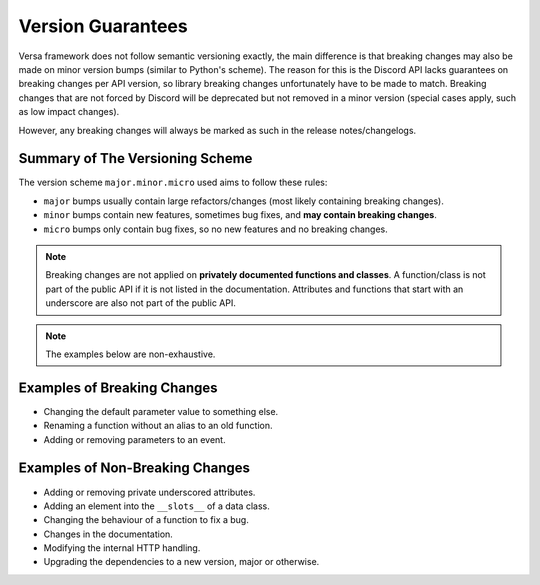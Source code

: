 .. _version_guarantees:

Version Guarantees
==================

Versa framework does not follow semantic versioning exactly, the main difference is that breaking changes may also be made on minor version bumps (similar to Python's scheme).
The reason for this is the Discord API lacks guarantees on breaking changes per API version, so library breaking changes unfortunately have to be made to match.
Breaking changes that are not forced by Discord will be deprecated but not removed in a minor version (special cases apply, such as low impact changes).

However, any breaking changes will always be marked as such in the release notes/changelogs.

Summary of The Versioning Scheme
--------------------------------

The version scheme ``major.minor.micro`` used aims to follow these rules:

- ``major`` bumps usually contain large refactors/changes (most likely containing breaking changes).
- ``minor`` bumps contain new features, sometimes bug fixes, and **may contain breaking changes**.
- ``micro`` bumps only contain bug fixes, so no new features and no breaking changes.

.. note::

    Breaking changes are not applied on **privately documented functions and classes**.
    A function/class is not part of the public API if it is not listed in the documentation.
    Attributes and functions that start with an underscore are also not part of the public API.

.. note::

    The examples below are non-exhaustive.

Examples of Breaking Changes
----------------------------

- Changing the default parameter value to something else.
- Renaming a function without an alias to an old function.
- Adding or removing parameters to an event.

Examples of Non-Breaking Changes
--------------------------------

- Adding or removing private underscored attributes.
- Adding an element into the ``__slots__`` of a data class.
- Changing the behaviour of a function to fix a bug.
- Changes in the documentation.
- Modifying the internal HTTP handling.
- Upgrading the dependencies to a new version, major or otherwise.
